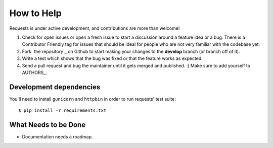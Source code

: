 How to Help
===========

Requests is under active development, and contributions are more than welcome!

#. Check for open issues or open a fresh issue to start a discussion around a feature idea or a bug.
   There is a Contributor Friendly tag for issues that should be ideal for people who are not very
   familiar with the codebase yet.
#. Fork `the repository`_ on Github to start making your changes to the **develop**
   branch (or branch off of it).
#. Write a test which shows that the bug was fixed or that the feature works as expected.
#. Send a pull request and bug the maintainer until it gets merged and published. :)
   Make sure to add yourself to AUTHORS_.

Development dependencies
------------------------

You'll need to install ``gunicorn`` and ``httpbin`` in order to run requests' test suite::

    $ pip install -r requirements.txt


What Needs to be Done
---------------------

- Documentation needs a roadmap.
